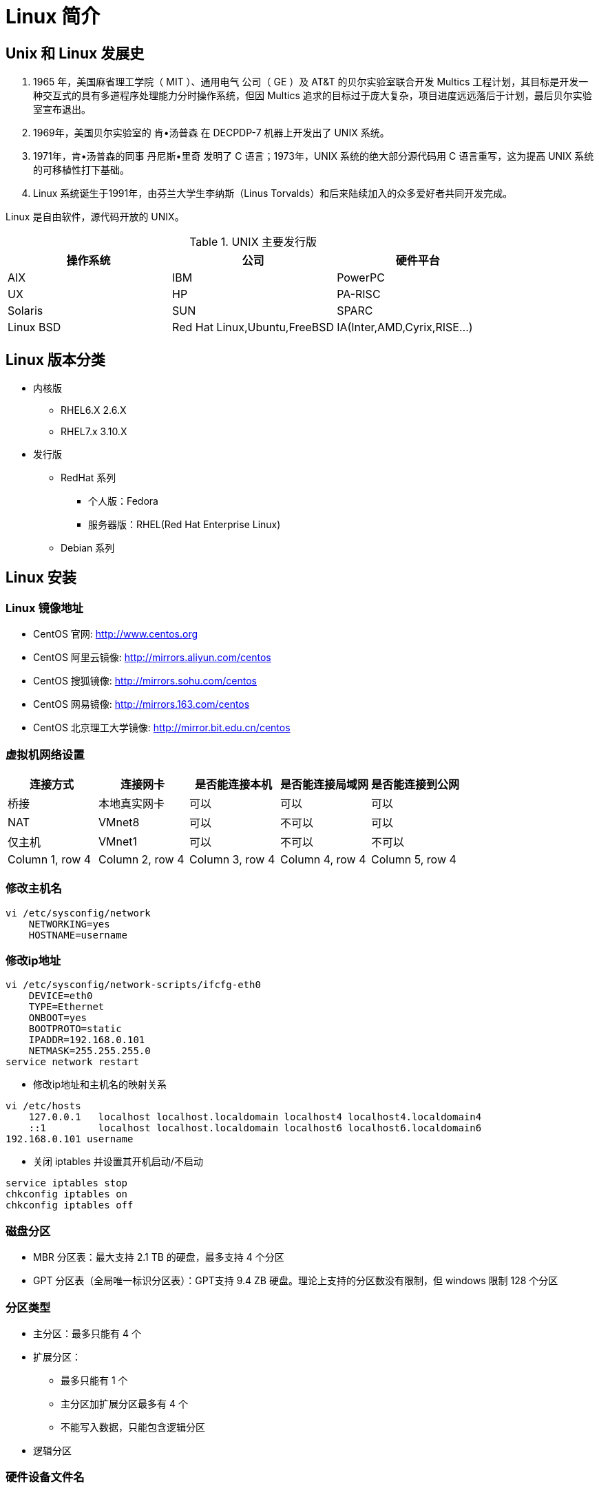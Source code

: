 [[linux-base]]
= Linux 简介

== Unix 和 Linux 发展史

. 1965 年，美国麻省理工学院（ MIT ）、通用电气 公司（ GE ）及 AT&T 的贝尔实验室联合开发 Multics 工程计划，其目标是开发一种交互式的具有多道程序处理能力分时操作系统，但因 Multics 追求的目标过于庞大复杂，项目进度远远落后于计划，最后贝尔实验室宣布退出。
. 1969年，美国贝尔实验室的 肯•汤普森 在 DECPDP-7 机器上开发出了 UNIX 系统。
. 1971年，肯•汤普森的同事 丹尼斯•里奇 发明了 C 语言；1973年，UNIX 系统的绝大部分源代码用 C 语言重写，这为提高 UNIX 系统的可移植性打下基础。
. Linux 系统诞生于1991年，由芬兰大学生李纳斯（Linus Torvalds）和后来陆续加入的众多爱好者共同开发完成。

Linux 是自由软件，源代码开放的 UNIX。

.UNIX 主要发行版
|===
|操作系统 |公司 |硬件平台

|AIX
|IBM
|PowerPC

|UX
|HP
|PA-RISC

|Solaris
|SUN
|SPARC

|Linux BSD
|Red Hat Linux,Ubuntu,FreeBSD
|IA(Inter,AMD,Cyrix,RISE...)
|===

== Linux 版本分类

* 内核版
** RHEL6.X 2.6.X
** RHEL7.x 3.10.X
* 发行版
** RedHat 系列
*** 个人版：Fedora
*** 服务器版：RHEL(Red Hat Enterprise Linux)
** Debian 系列

== Linux 安装

[[linux-base-mirror]]
=== Linux 镜像地址

*  CentOS 官网: http://www.centos.org[http://www.centos.org]
*  CentOS 阿里云镜像: http://mirrors.aliyun.com/centos[http://mirrors.aliyun.com/centos]
*  CentOS 搜狐镜像: http://mirrors.sohu.com/centos[http://mirrors.sohu.com/centos]
*  CentOS 网易镜像: http://mirrors.163.com/centos[http://mirrors.163.com/centos]
*  CentOS 北京理工大学镜像: http://mirror.bit.edu.cn/centos[http://mirror.bit.edu.cn/centos]

=== 虚拟机网络设置


|===
|连接方式 |连接网卡 |是否能连接本机 |是否能连接局域网 |是否能连接到公网

|桥接
|本地真实网卡
|可以
|可以
|可以

|NAT
|VMnet8
|可以
|不可以
|可以

|仅主机
|VMnet1
|可以
|不可以
|不可以

|Column 1, row 4
|Column 2, row 4
|Column 3, row 4
|Column 4, row 4
|Column 5, row 4
|===

=== 修改主机名

[source,shell script]
----
vi /etc/sysconfig/network
    NETWORKING=yes
    HOSTNAME=username
----

=== 修改ip地址

[source,shell script]
----
vi /etc/sysconfig/network-scripts/ifcfg-eth0
    DEVICE=eth0
    TYPE=Ethernet
    ONBOOT=yes
    BOOTPROTO=static
    IPADDR=192.168.0.101
    NETMASK=255.255.255.0
service network restart
----


*  修改ip地址和主机名的映射关系

[source,shell script]
----
vi /etc/hosts
    127.0.0.1   localhost localhost.localdomain localhost4 localhost4.localdomain4
    ::1         localhost localhost.localdomain localhost6 localhost6.localdomain6
192.168.0.101 username
----

*  关闭 iptables 并设置其开机启动/不启动

[source,shell script]
----
service iptables stop
chkconfig iptables on
chkconfig iptables off
----

=== 磁盘分区

* MBR 分区表：最大支持 2.1 TB 的硬盘，最多支持 4 个分区
* GPT 分区表（全局唯一标识分区表）：GPT支持 9.4 ZB 硬盘。理论上支持的分区数没有限制，但 windows 限制 128 个分区

=== 分区类型

* 主分区：最多只能有 4 个
* 扩展分区：
** 最多只能有 1 个
** 主分区加扩展分区最多有 4 个
** 不能写入数据，只能包含逻辑分区
* 逻辑分区

=== 硬件设备文件名


|===
|硬件 |设备文件名

|IDE 硬盘
|/dev/hd[a-d]

|SCIC/SATA/USB 硬盘
|/dev/sd[a-d]

|光驱
|/dev/carom 或 /dev/sr0

|软盘
|/dev/fd[0-1]

|打印机(25 针)
|/dev/lp[0-2]

|打印机（USB）
|/dev/usb/lp[0-15]

|鼠标
|/dev/dev/mouse
|===

=== 挂载

* 必须分区
** / ：根分区
** swap : 交换分区
*** 如果真实内存小于 4G,swap 是内存的两倍
*** 如果真实内存大于 4G，swap 和内存一致
*** 实验环境，不大于 2G.
* 推荐分区
** /boot ： （启动分区）
* 常用分区
** /home: 用于文件服务器
** /www : 用于 web 服务器

[[linux-base-dir]]
== Linux 目录结构


|===
|目录名 |作用

|/bin/
|存放系统命令的目录，普通用户和超级用户都可以执行，是 `/usr/bin/` 目录的软链接

|/sbin/
|(super user binaries) 存放系统命令的目录，只有超级用户才可以执行，是 `/usr/sbin/` 目录的软链接

|/usr/bin/
|存放系统命令的目录，普通用户和超级用户都可以执行

|/usr/sbin/
|存放系统命令的目录，只有超级用户才可以执行

|/boot/
|系统启动目录，保存与系统启动相关的文件，如内核文件和启动引导程序(grub)文件等

|/dev/
|设备文件保存目录

|/etc/
|配置文件保存位置，系统内所有采用默认安装方式(`rpm` 安装) 的服务配置文件全部保存在此目录中，如用户信息，服务的启动脚本，常用的服务配置文件等

|/home/
|普通用户的家目录，在创建用户时，每个用户要有一个默认登录和保存自己数据的位置，就是用户的家目录，所有普通用户的宿主目录是在 `/home/` 下建立一个和用户名相同的目录，如 `user1` 的家目录就是 `/home/user1/`

|/lib/
|系统调用的函数库保存位置，是 `/usr/lib` 的软链接

|/lib64/
|64 位的函数库保存位置，是 `/usr/lib64` 的软链接

|/lost+found/
| 当系统意外崩溃或者关机，而产生的一些文件碎片在这里，当系统启动过程中 fsck 工具会检查这里，并修复已经损坏的文件系统。这个目录只在每个分区中出现，例如 `/lost+found` 就是根分区的备份恢复目录，`/boot/lost+found` 就是 `/boot` 分区的备份恢复目录

|/media/
| 挂载目录，系统建议是用来挂载媒体设备的，如软盘和光盘

|/misc/
| 挂载目录，系统建议用来挂载 NFS 服务的共享目录

|/mnt/
|挂载目录，系统建议用来挂载额外的设备 如：U盘，移动硬盘和其他操作系统的分区

|/opt/
| 第三方安装的软件保存的位置，这个目录是放置和安装其他软件的目录，手工安装的源码包软件都可以安装到这个目录中，不过也可以把软件安装到 `/usr/local` 目录中。按照个人习惯即可

|/proc/
| 虚拟文件系统，该目录中的数据并不保存在硬盘上，而是保存在内存中，主要保存系统的内核、进程、外部设备状态和网络状态等。如 `proc/cpuinfo` 是保存 cpu 信息的。 `/proc/devices` 是保存设备驱动列表的。 `/proc/filesystems` 是保存文件系统的。`/proc/net` 是保存网络协议信息的

|/sys/
|虚拟文件系统，和 `/proc/` 目录相似，该目录的数据都保存在内存中，主要保存与内核相关的信息

|/root/
| root 的宿主目录。普通用户的宿主目录在 `/home/` 下，root 宿主目录直接在 `/` 下

|/run/
| 系统运行时产生的数据。如 ssid，pid 等相关数据。`/var/run` 是此目录的软链接

|/srv/
| 服务数据目录。一些系统服务启动之后，可以在这个目录中保存所需要的数据

|/tmp/
| 临时目录。系统存放临时文件的目录，在该目录下，所有用户都可以访问和写入。建议不要将重要的数据保存在此目录。

|/usr/
|UNIX Software Resource(系统软件资源目录)。系统中安装的软件大多数保存在这里

|/usr/lib/
| 应用程序调用的函数库保存位置

|/usr/local/
| 手工安装的软件保存位置。一般建议源码包软件安装在这个位置

|/usr/share/
| 应用程序的资源文件保存位置。如帮助文档，说明文档和字体目录。

|/usr/src/
| 源码包保存位置。我们手工下载的源码包和内核源码包都可以保存在这里。

|/usr/src/kernels
| 内核源码保存位置

|/var/
| 动态数据保存位置。注意保存缓存，日志以及软件运行所产生的文件

|/var/www/html/
| RPM 包安装的 Apache 的网页主目录

|/var/lib/
| 程序运行中需要调用或改变的数据保存位置。如 mysql 的数据库保存在 `var/lib/mysql/` 目录中

|/var/log/
|系统日志保存位置

|/var/run/
| 一些服务和程序运行后，他们的 pid 保存的位置。是 `/run/` 目录的软链接

|/var/spool/
| 放置队列数据的目录。就是排队等待其他程序使用的数据，比如邮件队列和打印队列。

|/var/spool/mail/
|新收到的邮件队列保存位置。系统新收到的邮件会保存在此目录

|/var/spool/cron/
| 系统的定时任务队列保存位置。系统的计划任务会保存在这里
|===

[[linux-base-shortkey]]
== Linux 常用快捷键

|===
|快捷键 |作用

|Tab 键
|命令或文件补全

|Ctrl+A
|把光标移动到命令行开头

|Ctrl+E
|把光标移动到命令行结尾

|Ctrl+C
|强制终止当前命令

|Ctrl+L
|清屏，相当于 `clear` 命令

|Ctrl+U
|删除或剪贴光标之前的命令

|Ctrl+Y
|粘贴 Ctrl+U 剪贴的命令
|===

== 学习 Linux 注意事项

. Linux 严格区分大小写
. Linux 一切皆文件
Linux 中的所有内容都是以文件的形式保存和管理的，硬件设备也是文件，这和 windows 完全不同，Windows 是通过设备管理器来管理硬件的，Linux 的设备文件保存在
`/dev/` 目录下，硬盘文件是 `/dev/sd[a-p]` ，光盘文件是 `/dev/hdc` 等

. Linux 不考扩展名区分文件类型
Windows 是通过扩展名来区分文件类型的，比如，`.txt` 是文本类型，`.exe` 是可执行文件，`.ini` 是配置文件。但 Linux 是不通过扩展名区分文件类型的，
而是靠权限位标识来确定的文件类型的，而且文件类型的种类也不像 Windows 下那么多，常见的文件类型只有普通文件、目录、链接文件、块设备文件、字符设备文件几种。
Linux 中的可执行文件不过是普通文件被赋值了可执行权限而已
+
但 Linux 中的一些特殊文件还是需要写 "扩展名" 的，但是并不是 Linux 一定要靠扩展名来识别文件类型，写这些扩展名是为了帮助管理员来区分不同的文件类型。这样的文件扩展名主要有以下几个：
+
* 压缩包：Linux 常见的压缩包有 `*.gz,*.bz2,*.zip,*.tar.gz,*.tar.bz2,*.tgz` 等等。写这些扩展名是为了区分是压缩包格式。及时是不写，也可以解压缩，可以使用命令判断是那种格式。
* 二进制软件包：CentOS 中所使用的二进制安装包是 RPM 包，所有的 RPM 包都可以使用 `.rpm` 扩展名结尾
* 程序文件：Shell 脚本一般用 `.sh` 结尾
* 网页文件：网页文件一般用 `.html`,`.php` 结尾，不过，这一般是网页服务器的要求，不是 Linux 的要求

. Linux 中所有的存储设备必须挂载后才能使用
Linux 中所有的存储设备都有自己的设备文件名，这些设备文件必须挂载之后才能使用，包括硬盘，U盘和光盘。挂载其实就是给这些存储设备分配盘符，只不过 Windows 中的盘符用英文字母表示，
而 Linux 中的盘符则是一个已经建立好的空目录，我们把这些空目录叫做挂载点。

. Windows 下的程序不能直接在 Linux 中运行

== 服务器管理建议

. <<linux-base-dir>>
. 远程服务器关机重启
.. 远程服务器在重启前，要终止正在执行的服务
.. 重启命令选项：建议使用 `shutdown -r now` 重启。这条命令在重启时会正常保存和终止服务器中正在运行的程序，是安全重启命令。
. 不要在服务器访问高峰运行高负载命令
. 远程配置防火墙时不要把自己踢出服务器
. 指定合理的密码规范并定期更新
. 合理分配权限
. 定期备份重要数据和日志
